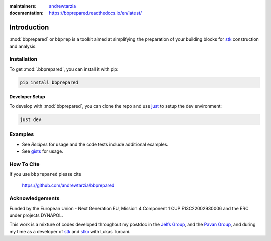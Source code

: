 :maintainers:
  `andrewtarzia <https://github.com/andrewtarzia/>`_
:documentation: https://bbprepared.readthedocs.io/en/latest/


============
Introduction
============

:mod:`bbprepared` or ``bbprep`` is a toolkit aimed at simplifying the
preparation of your building blocks for
`stk <https://stk.readthedocs.io/en/stable/>`_ construction and analysis.


Installation
============

To get :mod:`.bbprepared`, you can install it with pip:

.. code-block:: bash

  pip install bbprepared

Developer Setup
---------------

To develop with :mod:`bbprepared`, you can clone the repo and use
`just <https://github.com/casey/just>`_ to setup the dev environment:

.. code-block:: bash

  just dev


Examples
========

* See `Recipes` for usage and the code tests include additional examples.
* See `gists <https://gist.github.com/andrewtarzia>`_ for usage.

How To Cite
===========

If you use ``bbprepared`` please cite

  https://github.com/andrewtarzia/bbprepared


Acknowledgements
================

Funded by the European Union - Next Generation EU, Mission 4 Component 1
CUP E13C22002930006 and the ERC under projects DYNAPOL.

This work is a mixture of codes developed throughout my postdoc in the
`Jelfs Group <http://www.jelfs-group.org/>`_, and the
`Pavan Group <https://www.gmpavanlab.com/>`_, and during my time as a developer
of `stk <https://stk.readthedocs.io/en/stable/>`_ and
`stko <https://github.com/JelfsMaterialsGroup/stko>`_ with Lukas Turcani.
